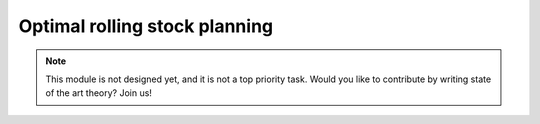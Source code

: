 .. _optimal-rolling-stock-planning:

Optimal rolling stock planning
==============================

.. note::
   This module is not designed yet, and it is not a top priority task. Would you like to contribute by writing state of the art theory? Join us!
